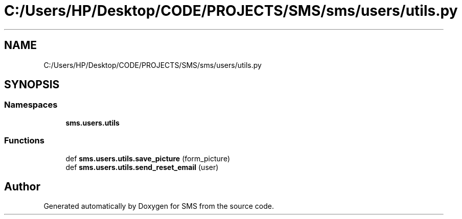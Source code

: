 .TH "C:/Users/HP/Desktop/CODE/PROJECTS/SMS/sms/users/utils.py" 3 "Sat Dec 28 2019" "Version 1.2.0" "SMS" \" -*- nroff -*-
.ad l
.nh
.SH NAME
C:/Users/HP/Desktop/CODE/PROJECTS/SMS/sms/users/utils.py
.SH SYNOPSIS
.br
.PP
.SS "Namespaces"

.in +1c
.ti -1c
.RI " \fBsms\&.users\&.utils\fP"
.br
.in -1c
.SS "Functions"

.in +1c
.ti -1c
.RI "def \fBsms\&.users\&.utils\&.save_picture\fP (form_picture)"
.br
.ti -1c
.RI "def \fBsms\&.users\&.utils\&.send_reset_email\fP (user)"
.br
.in -1c
.SH "Author"
.PP 
Generated automatically by Doxygen for SMS from the source code\&.
